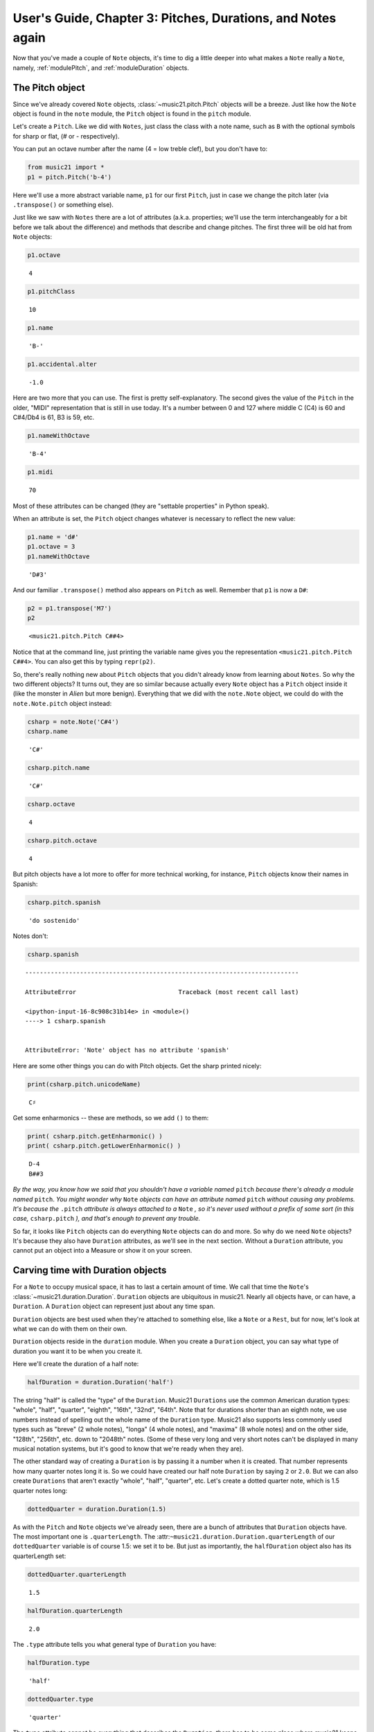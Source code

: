 .. _usersGuide_03_pitches:

.. WARNING: DO NOT EDIT THIS FILE:
   AUTOMATICALLY GENERATED.
   PLEASE EDIT THE .py FILE DIRECTLY.


.. code:: ipython3


User's Guide, Chapter 3: Pitches, Durations, and Notes again
============================================================

Now that you've made a couple of ``Note`` objects, it's time to dig a
little deeper into what makes a ``Note`` really a ``Note``, namely,
:ref:`modulePitch`, and :ref:`moduleDuration` objects.

The Pitch object
----------------

Since we've already covered ``Note`` objects,
:class:`~music21.pitch.Pitch` objects will be a breeze. Just like how
the ``Note`` object is found in the ``note`` module, the ``Pitch``
object is found in the ``pitch`` module.

Let's create a ``Pitch``. Like we did with ``Notes``, just class the
class with a note name, such as ``B`` with the optional symbols for
sharp or flat, (*#* or *-* respectively).

You can put an octave number after the name (4 = low treble clef), but
you don't have to:

.. code:: ipython3

    from music21 import *
    p1 = pitch.Pitch('b-4')

Here we'll use a more abstract variable name, ``p1`` for our first
``Pitch``, just in case we change the pitch later (via ``.transpose()``
or something else).

Just like we saw with ``Notes`` there are a lot of attributes (a.k.a.
properties; we'll use the term interchangeably for a bit before we talk
about the difference) and methods that describe and change pitches. The
first three will be old hat from ``Note`` objects:

.. code:: ipython3

    p1.octave




.. parsed-literal::
   :class: ipython-result

    4



.. code:: ipython3

    p1.pitchClass




.. parsed-literal::
   :class: ipython-result

    10



.. code:: ipython3

    p1.name




.. parsed-literal::
   :class: ipython-result

    'B-'



.. code:: ipython3

    p1.accidental.alter




.. parsed-literal::
   :class: ipython-result

    -1.0



Here are two more that you can use. The first is pretty
self-explanatory. The second gives the value of the ``Pitch`` in the
older, "MIDI" representation that is still in use today. It's a number
between 0 and 127 where middle C (C4) is 60 and C#4/Db4 is 61, B3 is 59,
etc.

.. code:: ipython3

    p1.nameWithOctave




.. parsed-literal::
   :class: ipython-result

    'B-4'



.. code:: ipython3

    p1.midi




.. parsed-literal::
   :class: ipython-result

    70



Most of these attributes can be changed (they are "settable properties"
in Python speak).

When an attribute is set, the ``Pitch`` object changes whatever is
necessary to reflect the new value:

.. code:: ipython3

    p1.name = 'd#'
    p1.octave = 3
    p1.nameWithOctave




.. parsed-literal::
   :class: ipython-result

    'D#3'



And our familiar ``.transpose()`` method also appears on ``Pitch`` as
well. Remember that ``p1`` is now a ``D#``:

.. code:: ipython3

    p2 = p1.transpose('M7')
    p2




.. parsed-literal::
   :class: ipython-result

    <music21.pitch.Pitch C##4>



Notice that at the command line, just printing the variable name gives
you the representation ``<music21.pitch.Pitch C##4>``. You can also get
this by typing ``repr(p2)``.

So, there's really nothing new about ``Pitch`` objects that you didn't
already know from learning about ``Notes``. So why the two different
objects? It turns out, they are so similar because actually every
``Note`` object has a ``Pitch`` object inside it (like the monster in
*Alien* but more benign). Everything that we did with the ``note.Note``
object, we could do with the ``note.Note.pitch`` object instead:

.. code:: ipython3

    csharp = note.Note('C#4')
    csharp.name




.. parsed-literal::
   :class: ipython-result

    'C#'



.. code:: ipython3

    csharp.pitch.name




.. parsed-literal::
   :class: ipython-result

    'C#'



.. code:: ipython3

    csharp.octave




.. parsed-literal::
   :class: ipython-result

    4



.. code:: ipython3

    csharp.pitch.octave




.. parsed-literal::
   :class: ipython-result

    4



But pitch objects have a lot more to offer for more technical working,
for instance, ``Pitch`` objects know their names in Spanish:

.. code:: ipython3

    csharp.pitch.spanish




.. parsed-literal::
   :class: ipython-result

    'do sostenido'



Notes don't:

.. code:: ipython3

    csharp.spanish


::


    ---------------------------------------------------------------------------

    AttributeError                            Traceback (most recent call last)

    <ipython-input-16-8c908c31b14e> in <module>()
    ----> 1 csharp.spanish
    

    AttributeError: 'Note' object has no attribute 'spanish'


Here are some other things you can do with Pitch objects. Get the sharp
printed nicely:

.. code:: ipython3

    print(csharp.pitch.unicodeName)


.. parsed-literal::
   :class: ipython-result

    C♯


Get some enharmonics -- these are methods, so we add ``()`` to them:

.. code:: ipython3

    print( csharp.pitch.getEnharmonic() )
    print( csharp.pitch.getLowerEnharmonic() )


.. parsed-literal::
   :class: ipython-result

    D-4
    B##3


*By the way, you know how we said that you shouldn't have a variable
named* ``pitch`` *because there's already a module named* ``pitch``.
*You might wonder why* ``Note`` *objects can have an attribute named*
``pitch`` *without causing any problems. It's because the* ``.pitch``
*attribute is always attached to a* ``Note`` *, so it's never used
without a prefix of some sort (in this case,* ``csharp.pitch`` *), and
that's enough to prevent any trouble.*

So far, it looks like ``Pitch`` objects can do everything ``Note``
objects can do and more. So why do we need ``Note`` objects? It's
because they also have ``Duration`` attributes, as we'll see in the next
section. Without a ``Duration`` attribute, you cannot put an object into
a Measure or show it on your screen.

Carving time with Duration objects
----------------------------------

For a ``Note`` to occupy musical space, it has to last a certain amount
of time. We call that time the ``Note``'s
:class:`~music21.duration.Duration`. ``Duration`` objects are
ubiquitous in music21. Nearly all objects have, or can have, a
``Duration``. A ``Duration`` object can represent just about any time
span.

``Duration`` objects are best used when they're attached to something
else, like a ``Note`` or a ``Rest``, but for now, let's look at what we
can do with them on their own.

``Duration`` objects reside in the ``duration`` module. When you create
a ``Duration`` object, you can say what type of duration you want it to
be when you create it.

Here we'll create the duration of a half note:

.. code:: ipython3

    halfDuration = duration.Duration('half')

The string "half" is called the "type" of the ``Duration``. Music21
``Durations`` use the common American duration types: "whole", "half",
"quarter", "eighth", "16th", "32nd", "64th". Note that for durations
shorter than an eighth note, we use numbers instead of spelling out the
whole name of the ``Duration`` type. Music21 also supports less commonly
used types such as "breve" (2 whole notes), "longa" (4 whole notes), and
"maxima" (8 whole notes) and on the other side, "128th", "256th", etc.
down to "2048th" notes. (Some of these very long and very short notes
can't be displayed in many musical notation systems, but it's good to
know that we're ready when they are).

The other standard way of creating a ``Duration`` is by passing it a
number when it is created. That number represents how many quarter notes
long it is. So we could have created our half note ``Duration`` by
saying ``2`` or ``2.0``. But we can also create ``Durations`` that
aren't exactly "whole", "half", "quarter", etc. Let's create a dotted
quarter note, which is 1.5 quarter notes long:

.. code:: ipython3

    dottedQuarter = duration.Duration(1.5)

As with the ``Pitch`` and ``Note`` objects we've already seen, there are
a bunch of attributes that ``Duration`` objects have. The most important
one is ``.quarterLength``. The
:attr:``~music21.duration.Duration.quarterLength`` of our
``dottedQuarter`` variable is of course 1.5: we set it to be. But just
as importantly, the ``halfDuration`` object also has its quarterLength
set:

.. code:: ipython3

    dottedQuarter.quarterLength




.. parsed-literal::
   :class: ipython-result

    1.5



.. code:: ipython3

    halfDuration.quarterLength




.. parsed-literal::
   :class: ipython-result

    2.0



The ``.type`` attribute tells you what general type of ``Duration`` you
have:

.. code:: ipython3

    halfDuration.type




.. parsed-literal::
   :class: ipython-result

    'half'



.. code:: ipython3

    dottedQuarter.type




.. parsed-literal::
   :class: ipython-result

    'quarter'



The ``type`` attribute cannot be everything that describes the
``Duration``, there has to be some place where music21 keeps track of
the fact that the ``dottedQuarter`` variable has a dot (otherwise it
wouldn't have a ``quarterLength`` of 1.5). You'll find the attribute
called ``.dots``:

.. code:: ipython3

    halfDuration.dots




.. parsed-literal::
   :class: ipython-result

    0



.. code:: ipython3

    dottedQuarter.dots




.. parsed-literal::
   :class: ipython-result

    1



The attributes of ``dots``, ``type``, and ``quarterLength`` are actually
special attributes called "properties". A property is an attribute that
is smart in some way. Let's change the number of dots on our
``dottedQuarter`` object and see what happens to the ``quarterLength``
property:

.. code:: ipython3

    dottedQuarter.dots = 2
    dottedQuarter.quarterLength




.. parsed-literal::
   :class: ipython-result

    1.75



.. code:: ipython3

    dottedQuarter.dots = 3
    dottedQuarter.quarterLength




.. parsed-literal::
   :class: ipython-result

    1.875



.. code:: ipython3

    dottedQuarter.dots = 4
    dottedQuarter.quarterLength




.. parsed-literal::
   :class: ipython-result

    1.9375



Or let's change the ``quarterLength`` of the dottedQuarter and see what
happens to the ``type`` and ``dots``:

.. code:: ipython3

    dottedQuarter.quarterLength = 0.25
    dottedQuarter.type




.. parsed-literal::
   :class: ipython-result

    '16th'



.. code:: ipython3

    dottedQuarter.dots




.. parsed-literal::
   :class: ipython-result

    0



QuarterLengths are so important to music21 that we'll sometimes
abbreviate them as ``qL`` or ``qLs``. Almost everything that is measured
in music21 is measured in ``qLs``.

Music21 can also deal with other ``quarterLengths`` such as 0.8, which
is 4/5ths of a quarter note, or 1/3 which is an eighth note triplet.

Just be careful when creating triplets, because of a weird Python 2
quirk that makes it so that if you divide two integers with "/" you
always get back just the integer part of the number, so 8/3 is 2, since
8/3 is 2.66666... and the integer part is 2. I will use "//" in this
example, since "//" appears in both Python 2 and Python 3 and is
equivalent to Python 2's "/"

.. code:: ipython3

    8//3




.. parsed-literal::
   :class: ipython-result

    2



.. code:: ipython3

    1//3




.. parsed-literal::
   :class: ipython-result

    0



To get the number you probably want either use Python 3 or make sure
that at least one of the numbers you are dividing is a float. So:

.. code:: ipython3

    8.0/3.0




.. parsed-literal::
   :class: ipython-result

    2.6666666666666665



.. code:: ipython3

    1.0/3




.. parsed-literal::
   :class: ipython-result

    0.3333333333333333



You can go ahead and make a Triplet or other
:class:`~music21.duration.Tuplet` now, but we'll get to Triplets
later.

Back to Notes
-------------

So now you can see the advantage of working with ``Note`` objects: they
have both a ``.pitch`` attribute, which contains a ``Pitch`` object, and
a ``.duration`` attribute, which contains a ``Duration`` object. The
default ``Pitch`` for a ``Note`` is ``C`` (meaning ``C4``) and the
default ``Duration`` is 1.0, or a quarter note.

.. code:: ipython3

    n1 = note.Note()
    n1.pitch




.. parsed-literal::
   :class: ipython-result

    <music21.pitch.Pitch C4>



.. code:: ipython3

    n1.duration




.. parsed-literal::
   :class: ipython-result

    <music21.duration.Duration 1.0>



But we can play around with them:

.. code:: ipython3

    n1.pitch.nameWithOctave = 'E-5'
    n1.duration.quarterLength = 3.0

and then the other properties change accordingly:

.. code:: ipython3

    n1.duration.type




.. parsed-literal::
   :class: ipython-result

    'half'



.. code:: ipython3

    n1.duration.dots




.. parsed-literal::
   :class: ipython-result

    1



.. code:: ipython3

    n1.pitch.name




.. parsed-literal::
   :class: ipython-result

    'E-'



.. code:: ipython3

    n1.pitch.accidental




.. parsed-literal::
   :class: ipython-result

    <accidental flat>



.. code:: ipython3

    n1.octave




.. parsed-literal::
   :class: ipython-result

    5



We already said that some of the attributes of ``Pitch`` can also be
called on the ``Note`` object itself. The same is true for the most
important attributes of ``Duration``:

.. code:: ipython3

    n1.name




.. parsed-literal::
   :class: ipython-result

    'E-'



.. code:: ipython3

    n1.quarterLength




.. parsed-literal::
   :class: ipython-result

    3.0



Let's change the quarterLength back to 1.0 for now:

.. code:: ipython3

    n1.quarterLength = 1.0

``Notes`` can do things that neither ``Pitch`` or ``Duration`` objects
can do. For instance, they can have lyrics. Let's add some lyrics to
``Notes``. You can easily set :class:`~music21.note.Lyric` objects
just by setting the :meth:`lyric <music21.note.GeneralNote.lyric>`
property. (For reference, the ``lyric`` attribute is actually an
attribute of :class:`~music21.note.GeneralNote`, which is a "base
class" from which the ``Note`` class "inherits". In other words, the
``Note`` class gains the ``lyric`` attribute from ``GeneralNote``. But
that's not too important.)

.. code:: ipython3

    otherNote = note.Note("F6")
    otherNote.lyric = "I'm the Queen of the Night!"

But let's do something more complex. Here I add multiple lyrics to
``n1`` using the ``Note's`` :meth:`~music21.note.GeneralNote.addLyric`
method. And instead of adding a simple String, I'll add as a lyric the
name of the note itself and its ``pitchClassString``.

.. code:: ipython3

    n1.addLyric(n1.nameWithOctave)
    n1.addLyric(n1.pitch.pitchClassString)

Finally, lets put the ``quarterLength`` of the note as a string with a
preface "QL: ":

.. code:: ipython3

    n1.addLyric('QL: %s' % n1.quarterLength)

The format '``QL: %s``' says to put the first thing outside the quotes
in place of ``%s`` as a string (the "s" in ``%s`` means to make it a
string. Remember that ``.quarterLength`` is not a string, but a float).

As it should be becoming clear, we can always check our work with the
:meth:`~music21.base.Music21Object.show` method.

.. code:: ipython3

    n1.show()



.. image:: usersGuide_03_pitches_90_0.png
   :width: 207px
   :height: 106px


If we now edit the
:meth:`quarterLength <music21.base.Music21Object.quarterLength>`
property we can still change the ``Note``'s ``Duration``. But because we
already set the lyric to show "``QL: 1.0``, it won't be changed when we
``.show()`` it again in the following example.

.. code:: ipython3

    n1.quarterLength = 6.25
    n1.show()



.. image:: usersGuide_03_pitches_92_0.png
   :width: 273px
   :height: 106px


There many more things we can do with a ``Note`` object, but I'm itching
to look at what happens when we put multiple ``Notes`` together in a
row. And to do that we'll need to learn a bit about the topic of
:ref:`Chapter 4: Streams <usersGuide_04_stream1>`.